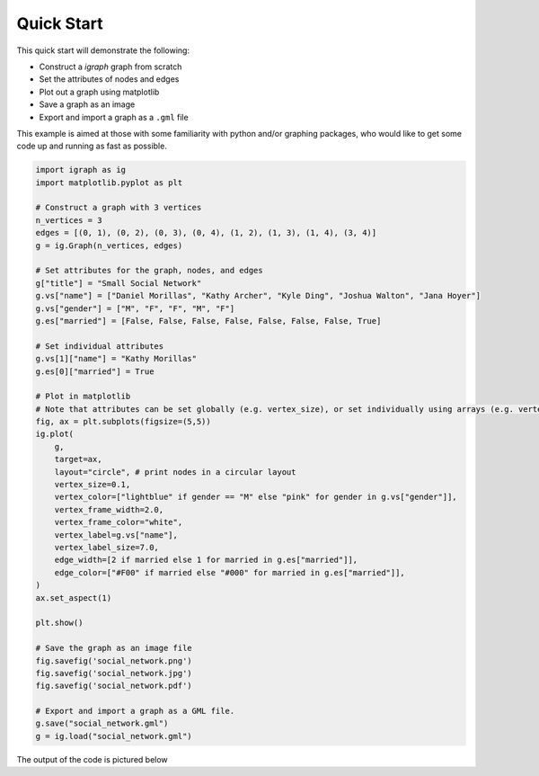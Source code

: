 ===========
Quick Start
===========

This quick start will demonstrate the following:

- Construct a *igraph* graph from scratch
- Set the attributes of nodes and edges
- Plot out a graph using matplotlib
- Save a graph as an image
- Export and import a graph as a ``.gml`` file

This example is aimed at those with some familiarity with python and/or graphing packages, who would like to get some code up and running as fast as possible.

.. code-block:: python

    import igraph as ig
    import matplotlib.pyplot as plt

    # Construct a graph with 3 vertices
    n_vertices = 3
    edges = [(0, 1), (0, 2), (0, 3), (0, 4), (1, 2), (1, 3), (1, 4), (3, 4)]
    g = ig.Graph(n_vertices, edges)

    # Set attributes for the graph, nodes, and edges
    g["title"] = "Small Social Network"
    g.vs["name"] = ["Daniel Morillas", "Kathy Archer", "Kyle Ding", "Joshua Walton", "Jana Hoyer"]
    g.vs["gender"] = ["M", "F", "F", "M", "F"]
    g.es["married"] = [False, False, False, False, False, False, False, True]

    # Set individual attributes
    g.vs[1]["name"] = "Kathy Morillas"
    g.es[0]["married"] = True

    # Plot in matplotlib
    # Note that attributes can be set globally (e.g. vertex_size), or set individually using arrays (e.g. vertex_color)
    fig, ax = plt.subplots(figsize=(5,5))
    ig.plot(
        g,
        target=ax,
        layout="circle", # print nodes in a circular layout
        vertex_size=0.1,
        vertex_color=["lightblue" if gender == "M" else "pink" for gender in g.vs["gender"]],
        vertex_frame_width=2.0,
        vertex_frame_color="white",
        vertex_label=g.vs["name"],
        vertex_label_size=7.0,
        edge_width=[2 if married else 1 for married in g.es["married"]],
        edge_color=["#F00" if married else "#000" for married in g.es["married"]],
    )
    ax.set_aspect(1)

    plt.show()

    # Save the graph as an image file
    fig.savefig('social_network.png')
    fig.savefig('social_network.jpg')
    fig.savefig('social_network.pdf')

    # Export and import a graph as a GML file.
    g.save("social_network.gml")
    g = ig.load("social_network.gml")


The output of the code is pictured below

.. figure:: ./figures/social_network.png
   :alt: The visual representation of a small friendship group
   :align: center
   The Output Graph
